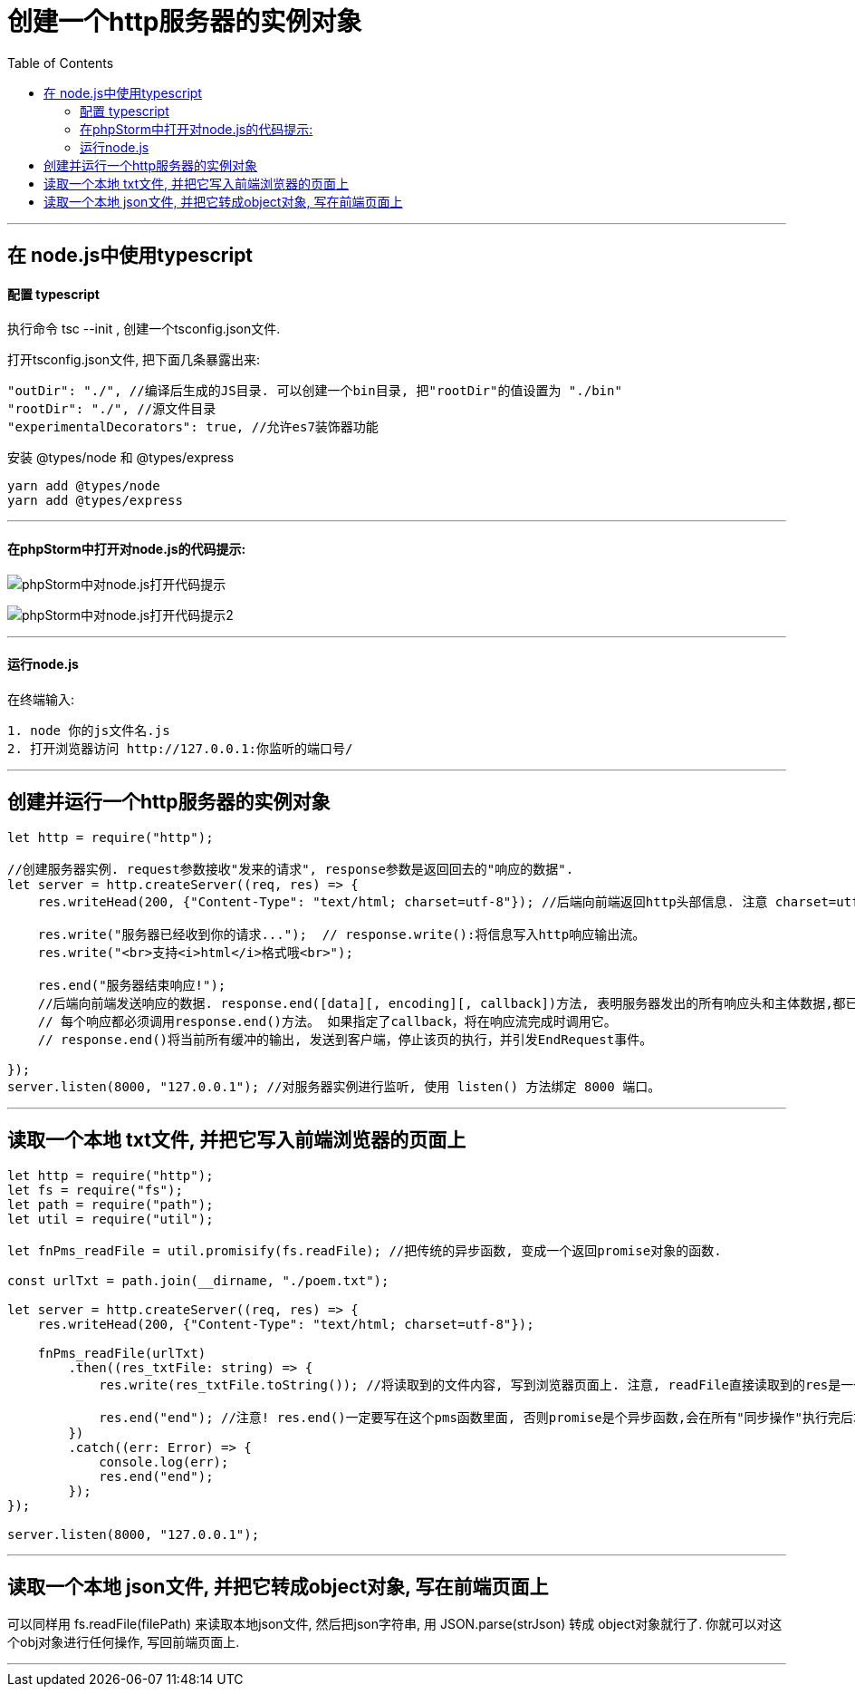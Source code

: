 
= 创建一个http服务器的实例对象
:toc:

---

== 在 node.js中使用typescript

==== 配置 typescript

执行命令 tsc --init , 创建一个tsconfig.json文件.

打开tsconfig.json文件, 把下面几条暴露出来:

[source, typescript]
....
"outDir": "./", //编译后生成的JS目录. 可以创建一个bin目录, 把"rootDir"的值设置为 "./bin"
"rootDir": "./", //源文件目录
"experimentalDecorators": true, //允许es7装饰器功能
....

安装  @types/node 和 @types/express
....
yarn add @types/node
yarn add @types/express
....




---

==== 在phpStorm中打开对node.js的代码提示:

image:./img_nodeJs/phpStorm中对node.js打开代码提示.png[]

image:./img_nodeJs/phpStorm中对node.js打开代码提示2.png[]

---

==== 运行node.js

在终端输入:
....
1. node 你的js文件名.js
2. 打开浏览器访问 http://127.0.0.1:你监听的端口号/
....

---

== 创建并运行一个http服务器的实例对象

[source, typescript]
----
let http = require("http");

//创建服务器实例. request参数接收"发来的请求", response参数是返回回去的"响应的数据".
let server = http.createServer((req, res) => {
    res.writeHead(200, {"Content-Type": "text/html; charset=utf-8"}); //后端向前端返回http头部信息. 注意 charset=utf-8 一定要写, 否则中文乱码

    res.write("服务器已经收到你的请求...");  // response.write():将信息写入http响应输出流。
    res.write("<br>支持<i>html</i>格式哦<br>");

    res.end("服务器结束响应!");
    //后端向前端发送响应的数据. response.end([data][, encoding][, callback])方法, 表明服务器发出的所有响应头和主体数据,都已发送完毕.
    // 每个响应都必须调用response.end()方法。 如果指定了callback，将在响应流完成时调用它。
    // response.end()将当前所有缓冲的输出, 发送到客户端，停止该页的执行，并引发EndRequest事件。

});
server.listen(8000, "127.0.0.1"); //对服务器实例进行监听, 使用 listen() 方法绑定 8000 端口。
----

---

== 读取一个本地 txt文件, 并把它写入前端浏览器的页面上

[source, typescript]
....
let http = require("http");
let fs = require("fs");
let path = require("path");
let util = require("util");

let fnPms_readFile = util.promisify(fs.readFile); //把传统的异步函数, 变成一个返回promise对象的函数.

const urlTxt = path.join(__dirname, "./poem.txt");

let server = http.createServer((req, res) => {
    res.writeHead(200, {"Content-Type": "text/html; charset=utf-8"});

    fnPms_readFile(urlTxt)
        .then((res_txtFile: string) => {
            res.write(res_txtFile.toString()); //将读取到的文件内容, 写到浏览器页面上. 注意, readFile直接读取到的res是一个二进制数据, 必须要用toString()来转成字符串才能看懂.

            res.end("end"); //注意! res.end()一定要写在这个pms函数里面, 否则promise是个异步函数,会在所有"同步操作"执行完后才执行. 因此如果你 res.end()写在pms函数外面的话, res.end()就是一个"同步操作". 换句话说, res.end()会先执行, 然后才执行异步的pms函数! 这样你读取到的文件内容, 就永远也不会输出到浏览器页面上了!
        })
        .catch((err: Error) => {
            console.log(err);
            res.end("end");
        });
});

server.listen(8000, "127.0.0.1");
....

---

== 读取一个本地 json文件, 并把它转成object对象, 写在前端页面上

可以同样用 fs.readFile(filePath) 来读取本地json文件, 然后把json字符串, 用 JSON.parse(strJson) 转成 object对象就行了. 你就可以对这个obj对象进行任何操作, 写回前端页面上.

---



